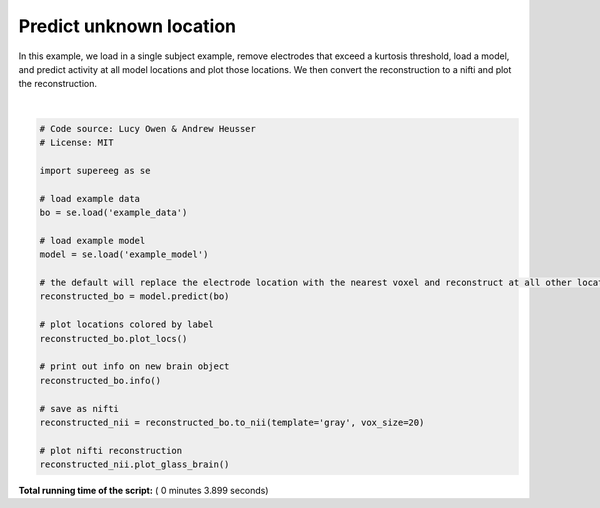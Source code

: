 

.. _sphx_glr_auto_examples_plot_predict.py:


=============================
Predict unknown location
=============================

In this example, we load in a single subject example, remove electrodes that
exceed a kurtosis threshold, load a model, and predict activity at all
model locations and plot those locations.  We then convert the reconstruction to
a nifti and plot the reconstruction.





.. rst-class:: sphx-glr-horizontal


    *

      .. image:: /auto_examples/images/sphx_glr_plot_predict_001.png
            :scale: 47

    *

      .. image:: /auto_examples/images/sphx_glr_plot_predict_002.png
            :scale: 47


.. rst-class:: sphx-glr-script-out

 Out::

    Number of electrodes: 210
    Recording time in seconds: [ 5.3984375 14.1328125]
    Sample Rate in Hz: [256, 256]
    Number of sessions: 2
    Date created: Wed Mar 28 13:28:34 2018
    Meta data: {}




|


.. code-block:: python


    # Code source: Lucy Owen & Andrew Heusser
    # License: MIT

    import supereeg as se

    # load example data
    bo = se.load('example_data')

    # load example model
    model = se.load('example_model')

    # the default will replace the electrode location with the nearest voxel and reconstruct at all other locations
    reconstructed_bo = model.predict(bo)

    # plot locations colored by label
    reconstructed_bo.plot_locs()

    # print out info on new brain object
    reconstructed_bo.info()

    # save as nifti
    reconstructed_nii = reconstructed_bo.to_nii(template='gray', vox_size=20)

    # plot nifti reconstruction
    reconstructed_nii.plot_glass_brain()
**Total running time of the script:** ( 0 minutes  3.899 seconds)



.. only :: html

 .. container:: sphx-glr-footer


  .. container:: sphx-glr-download

     :download:`Download Python source code: plot_predict.py <plot_predict.py>`



  .. container:: sphx-glr-download

     :download:`Download Jupyter notebook: plot_predict.ipynb <plot_predict.ipynb>`


.. only:: html

 .. rst-class:: sphx-glr-signature

    `Gallery generated by Sphinx-Gallery <https://sphinx-gallery.readthedocs.io>`_

